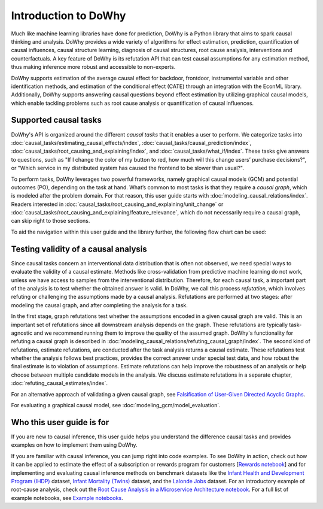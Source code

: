 Introduction to DoWhy
=====================
Much like machine learning libraries have done for prediction, DoWhy is a Python library that aims to spark causal thinking and analysis. DoWhy provides a wide variety of algorithms for effect estimation, prediction, quantification of causal influences, causal structure learning, diagnosis of causal structures, root cause analysis, interventions and counterfactuals. 
A key feature of DoWhy is its refutation API that can test causal assumptions for any estimation method, thus making inference more robust and accessible to non-experts. 

DoWhy supports estimation of the average causal effect for backdoor, frontdoor, instrumental variable and other identification methods, and estimation of the conditional effect (CATE) through an integration with the EconML library. Additionally, DoWhy supports answering causal questions beyond effect estimation by utilizing graphical causal models, which enable tackling problems such as root cause analysis or quantification of causal influences.



Supported causal tasks 
----------------------
DoWhy's API is organized around the different *causal tasks* that it enables a  user to perform. We categorize tasks into :doc:`causal_tasks/estimating_causal_effects/index`, :doc:`causal_tasks/causal_prediction/index`,
:doc:`causal_tasks/root_causing_and_explaining/index`, and :doc:`causal_tasks/what_if/index`. 
These tasks give answers to questions, such as "If I change the color of my button to red, how much will this change users’ purchase decisions?", or "Which service in my distributed system has caused the frontend to be slower than usual?".


To perform tasks, DoWhy leverages two powerful frameworks, namely graphical causal models (GCM) and potential outcomes (PO),
depending on the task at hand. What’s common to most tasks is that they require a *causal graph*, which is modeled after the
problem domain. For that reason, this user guide starts with :doc:`modeling_causal_relations/index`. Readers interested in
:doc:`causal_tasks/root_causing_and_explaining/unit_change` or :doc:`causal_tasks/root_causing_and_explaining/feature_relevance`,
which do not necessarily require a causal graph, can skip right to those sections.

To aid the navigation within this user guide and the library further, the following flow chart can be used:

.. image:: navigation.png
   :alt: Visual navigation map to aid the user in navigating the user guide
   :width: 100%

Testing validity of a causal analysis
-------------------------------------
Since causal tasks concern an interventional data distribution that is often not observed, we need special ways to evaluate the validity of a causal estimate. Methods like cross-validation from predictive machine learning do not work, unless we have access to samples from the interventional distribution. Therefore, for each causal task, a important part of the analysis is to test whether the obtained answer is valid. In DoWhy, we call this process *refutation*, which involves refuting or challenging the assumptions made by a causal analysis. Refutations are performed at two stages: after modeling the causal graph, and after completing the analysis for a task. 

In the first stage, graph refutations test whether the  assumptions encoded in a given causal graph are valid. This is an important set of refutations since all downstream analysis depends on the graph. These refutations are typically task-agnostic and we recommend running them to improve the quality of the assumed graph. DoWhy's functionality for refuting a causal graph is described in :doc:`modeling_causal_relations/refuting_causal_graph/index`. The second kind of refutations, estimate refutations, are conducted after the task analysis returns a causal estimate. These refutations test whether the analysis follows best practices, provides the correct answer under special test data, and how robust the final estimate is to violation of assumptions. Estimate refutations can help improve the robustness of an analysis or help choose between multiple candidate models in the analysis. We discuss estimate refutations in a separate chapter, :doc:`refuting_causal_estimates/index`.

For an alternative approach of validating a given causal graph, see `Falsification of User-Given Directed Acyclic Graphs <../example_notebooks/gcm_falsify_dag.html>`_.

For evaluating a graphical causal model, see :doc:`modeling_gcm/model_evaluation`.

Who this user guide is for
--------------------------
If you are new to causal inference, this user guide helps you understand the difference causal tasks and provides examples on how to implement them using DoWhy.

If you are familiar with causal inference, you can jump right into code examples. 
To see DoWhy in action, check out how it can be applied to estimate the effect
of a subscription or rewards program for customers [`Rewards notebook
<https://github.com/microsoft/py-why/blob/main/docs/source/example_notebooks/dowhy_example_effect_of_memberrewards_program.ipynb>`_]
and for implementing and evaluating causal inference methods on benchmark datasets like the
`Infant Health and Development Program (IHDP) <https://github.com/py-why/dowhy/blob/main/docs/source/example_notebooks/dowhy_ihdp_data_example.ipynb>`_
dataset, `Infant Mortality (Twins) <https://github.com/py-why/dowhy/blob/main/docs/source/example_notebooks/dowhy_twins_example.ipynb>`_
dataset, and the `Lalonde Jobs <https://github.com/py-why/dowhy/blob/main/docs/source/example_notebooks/dowhy_lalonde_example.ipynb>`_ dataset.
For an introductory example of root-cause analysis, check out the `Root Cause Analysis in a Microservice Architecture notebook <https://github.com/py-why/dowhy/blob/main/docs/source/example_notebooks/gcm_rca_microservice_architecture.ipynb>`_.
For a full list of example notebooks, see `Example notebooks <https://github.com/py-why/dowhy/blob/main/docs/source/example_notebooks>`_.

